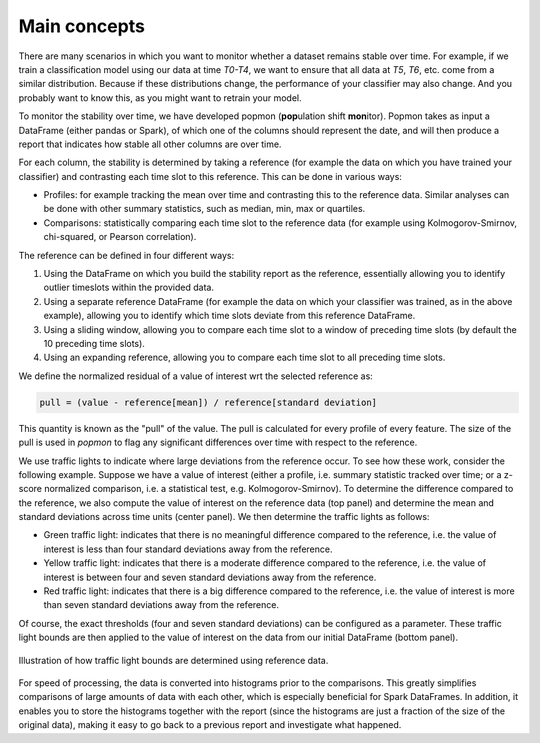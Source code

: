 ======================
Main concepts
======================

There are many scenarios in which you want to monitor whether a dataset remains stable over time.
For example, if we train a classification model using our data at time `T0-T4`, we want to ensure that all data at `T5`, `T6`, etc. come from a similar distribution.
Because if these distributions change, the performance of your classifier may also change.
And you probably want to know this, as you might want to retrain your model.
 
To monitor the stability over time, we have developed popmon (**pop**\ ulation shift **mon**\ itor). Popmon takes as input a DataFrame (either pandas or Spark), of which one of the columns should represent the date, and will then produce a report that indicates how stable all other columns are over time.
 
For each column, the stability is determined by taking a reference (for example the data on which you have trained your classifier) and contrasting each time slot to this reference. This can be done in various ways:

* Profiles: for example tracking the mean over time and contrasting this to the reference data. Similar analyses can be done with other summary statistics, such as median, min, max or quartiles.
* Comparisons: statistically comparing each time slot to the reference data (for example using Kolmogorov-Smirnov, chi-squared, or Pearson correlation).

The reference can be defined in four different ways:

1. Using the DataFrame on which you build the stability report as the reference, essentially allowing you to identify outlier timeslots within the provided data.
2. Using a separate reference DataFrame (for example the data on which your classifier was trained, as in the above example), allowing you to identify which time slots deviate from this reference DataFrame.
3. Using a sliding window, allowing you to compare each time slot to a window of preceding time slots (by default the 10 preceding time slots).
4. Using an expanding reference, allowing you to compare each time slot to all preceding time slots.

We define the normalized residual of a value of interest wrt the selected reference as:

.. code-block:: text

    pull = (value - reference[mean]) / reference[standard deviation]

This quantity is known as the "pull" of the value. The pull is calculated for every profile
of every feature. The size of the pull is used in `popmon`
to flag any significant differences over time with respect to the reference.

We use traffic lights to indicate where large deviations from the reference occur.
To see how these work, consider the following example.
Suppose we have a value of interest
(either a profile, i.e. summary statistic tracked over time; or a z-score normalized comparison,
i.e. a statistical test, e.g. Kolmogorov-Smirnov).
To determine the difference compared to the reference, we also compute the value of interest
on the reference data (top panel) and determine the mean and standard deviations across time units
(center panel). We then determine the traffic lights as follows:

* Green traffic light: indicates that there is no meaningful difference compared to the reference, i.e. the value of interest is less than four standard deviations away from the reference.
* Yellow traffic light: indicates that there is a moderate difference compared to the reference, i.e. the value of interest is between four and seven standard deviations away from the reference.
* Red traffic light: indicates that there is a big difference compared to the reference, i.e. the value of interest is more than seven standard deviations away from the reference.

Of course, the exact thresholds (four and seven standard deviations) can be configured as a parameter. These traffic light bounds are then applied to the value of interest on the data from our initial DataFrame (bottom panel).

.. figure:: assets/traffic_light_explanation.png
   :width: 500px
   :align: center
   
   Illustration of how traffic light bounds are determined using reference data.

For speed of processing, the data is converted into histograms prior to the comparisons. This greatly simplifies comparisons of large amounts of data with each other, which is especially beneficial for Spark DataFrames. In addition, it enables you to store the histograms together with the report (since the histograms are just a fraction of the size of the original data), making it easy to go back to a previous report and investigate what happened.
